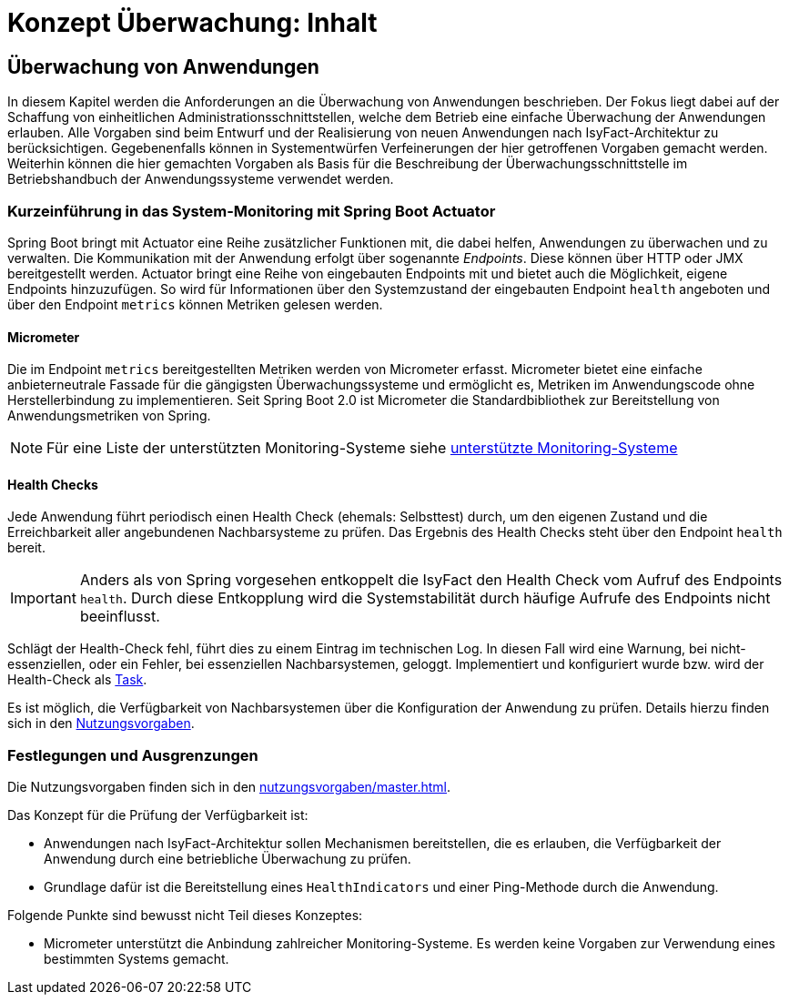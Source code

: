 = Konzept Überwachung: Inhalt

// tag::inhalt[]
[[ueberwachung-von-anwendungen]]
== Überwachung von Anwendungen

In diesem Kapitel werden die Anforderungen an die Überwachung von Anwendungen beschrieben.
Der Fokus liegt dabei auf der Schaffung von einheitlichen Administrationsschnittstellen, welche dem Betrieb eine einfache Überwachung der Anwendungen erlauben.
Alle Vorgaben sind beim Entwurf und der Realisierung von neuen Anwendungen nach IsyFact-Architektur zu berücksichtigen.
Gegebenenfalls können in Systementwürfen Verfeinerungen der hier getroffenen Vorgaben gemacht werden.
Weiterhin können die hier gemachten Vorgaben als Basis für die Beschreibung der Überwachungsschnittstelle im Betriebshandbuch der Anwendungssysteme verwendet werden.

[[kurzeinfuehrung-in-das-system-monitoring-mit-spring-boot-actuator]]
=== Kurzeinführung in das System-Monitoring mit Spring Boot Actuator

Spring Boot bringt mit Actuator eine Reihe zusätzlicher Funktionen mit, die dabei helfen, Anwendungen zu überwachen und zu verwalten.
Die Kommunikation mit der Anwendung erfolgt über sogenannte _Endpoints_.
Diese können über HTTP oder JMX bereitgestellt werden.
Actuator bringt eine Reihe von eingebauten Endpoints mit und bietet auch die Möglichkeit, eigene Endpoints hinzuzufügen.
So wird für Informationen über den Systemzustand der eingebauten Endpoint `health` angeboten und über den Endpoint `metrics` können Metriken gelesen werden.

[[micrometer]]
==== Micrometer

Die im Endpoint `metrics` bereitgestellten Metriken werden von Micrometer erfasst.
Micrometer bietet eine einfache anbieterneutrale Fassade für die gängigsten Überwachungssysteme und ermöglicht es, Metriken im Anwendungscode ohne Herstellerbindung zu implementieren.
Seit Spring Boot 2.0 ist Micrometer die Standardbibliothek zur Bereitstellung von Anwendungsmetriken von Spring.

NOTE: Für eine Liste der unterstützten Monitoring-Systeme siehe xref:glossary:literaturextern:inhalt.adoc#litextern-monitoring-systeme-unterstuetzt[unterstützte Monitoring-Systeme]

[[health-checks]]
==== Health Checks
Jede Anwendung führt periodisch einen Health Check (ehemals: Selbsttest) durch, um den eigenen Zustand und die Erreichbarkeit aller angebundenen Nachbarsysteme zu prüfen.
Das Ergebnis des Health Checks steht über den Endpoint `health` bereit.

IMPORTANT: Anders als von Spring vorgesehen entkoppelt die IsyFact den Health Check vom Aufruf des Endpoints `health`.
Durch diese Entkopplung wird die Systemstabilität durch häufige Aufrufe des Endpoints nicht beeinflusst.

Schlägt der Health-Check fehl, führt dies zu einem Eintrag im technischen Log.
In diesen Fall wird eine Warnung, bei nicht-essenziellen, oder ein Fehler, bei essenziellen Nachbarsystemen, geloggt.
Implementiert und konfiguriert wurde bzw. wird der Health-Check als xref:isy-task:nutzungsvorgaben/master.adoc#erstellung-eines-tasks[Task].

Es ist möglich, die Verfügbarkeit von Nachbarsystemen über die Konfiguration der Anwendung zu prüfen.
Details hierzu finden sich in den xref:nutzungsvorgaben/master.adoc#vorgaben-fuer-die-pruefung-der-verfuegbarkeit[Nutzungsvorgaben].


[[festlegungen-und-ausgrenzungen]]
=== Festlegungen und Ausgrenzungen

Die Nutzungsvorgaben finden sich in den xref:nutzungsvorgaben/master.adoc[].

Das Konzept für die Prüfung der Verfügbarkeit ist:

* Anwendungen nach IsyFact-Architektur sollen Mechanismen bereitstellen, die es erlauben, die Verfügbarkeit der Anwendung durch eine betriebliche Überwachung zu prüfen.
* Grundlage dafür ist die Bereitstellung eines `HealthIndicators` und einer Ping-Methode durch die Anwendung.

Folgende Punkte sind bewusst nicht Teil dieses Konzeptes:

* Micrometer unterstützt die Anbindung zahlreicher Monitoring-Systeme.
  Es werden keine Vorgaben zur Verwendung eines bestimmten Systems gemacht.

// end::inhalt[]